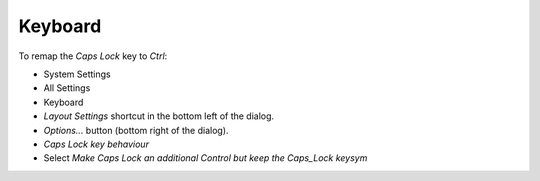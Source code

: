 Keyboard
********

To remap the *Caps Lock* key to *Ctrl*:

- System Settings
- All Settings
- Keyboard
- *Layout Settings* shortcut in the bottom left of the dialog.
- *Options...* button (bottom right of the dialog).
- *Caps Lock key behaviour*
- Select *Make Caps Lock an additional Control but keep the Caps_Lock keysym*
